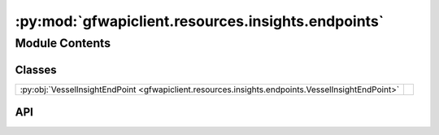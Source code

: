 :py:mod:`gfwapiclient.resources.insights.endpoints`
===================================================

.. py:module:: gfwapiclient.resources.insights.endpoints

.. autodoc2-docstring:: gfwapiclient.resources.insights.endpoints
   :allowtitles:

Module Contents
---------------

Classes
~~~~~~~

.. list-table::
   :class: autosummary longtable
   :align: left

   * - :py:obj:`VesselInsightEndPoint <gfwapiclient.resources.insights.endpoints.VesselInsightEndPoint>`
     - .. autodoc2-docstring:: gfwapiclient.resources.insights.endpoints.VesselInsightEndPoint
          :summary:

API
~~~

.. py:class:: VesselInsightEndPoint(*, request_body: gfwapiclient.resources.insights.models.request.VesselInsightBody, http_client: gfwapiclient.http.client.HTTPClient)
   :canonical: gfwapiclient.resources.insights.endpoints.VesselInsightEndPoint

   Bases: :py:obj:`gfwapiclient.http.endpoints.PostEndPoint`\ [\ :py:obj:`gfwapiclient.http.models.RequestParams`\ , :py:obj:`gfwapiclient.resources.insights.models.request.VesselInsightBody`\ , :py:obj:`gfwapiclient.resources.insights.models.response.VesselInsightItem`\ , :py:obj:`gfwapiclient.resources.insights.models.response.VesselInsightResult`\ ]

   .. autodoc2-docstring:: gfwapiclient.resources.insights.endpoints.VesselInsightEndPoint

   .. rubric:: Initialization

   .. autodoc2-docstring:: gfwapiclient.resources.insights.endpoints.VesselInsightEndPoint.__init__
